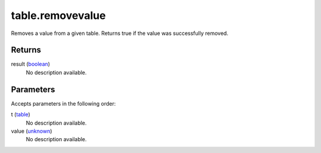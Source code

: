 table.removevalue
====================================================================================================

Removes a value from a given table. Returns true if the value was successfully removed.

Returns
----------------------------------------------------------------------------------------------------

result (`boolean`_)
    No description available.

Parameters
----------------------------------------------------------------------------------------------------

Accepts parameters in the following order:

t (`table`_)
    No description available.

value (`unknown`_)
    No description available.

.. _`boolean`: ../../../lua/type/boolean.html
.. _`table`: ../../../lua/type/table.html
.. _`unknown`: ../../../lua/type/unknown.html
